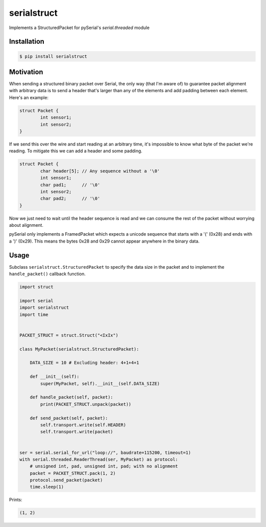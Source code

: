 ============
serialstruct
============

|build-status| |pypi|

Implements a StructuredPacket for pySerial's `serial.threaded` module

Installation
============
.. code-block:: bash

        $ pip install serialstruct


Motivation
==========
When sending a structured binary packet over Serial, the only way (that I'm aware
of) to guarantee packet alignment with arbitrary data is to send a header that's
larger than any of the elements and add padding between each element. Here's an
example:

.. code-block:: c

        struct Packet {
                int sensor1;
                int sensor2;
        }

If we send this over the wire and start reading at an arbitrary time, it's
impossible to know what byte of the packet we're reading. To mitigate this we can
add a header and some padding.

.. code-block:: c

        struct Packet {
                char header[5]; // Any sequence without a '\0'
                int sensor1;
                char pad1;      // '\0'
                int sensor2;
                char pad2;      // '\0'
        }

Now we just need to wait until the header sequence is read and we can consume the
rest of the packet without worrying about alignment.

pySerial only implements a FramedPacket which expects a unicode sequence that
starts with a '(' (0x28) and ends with a ')' (0x29). This means the bytes 0x28 and
0x29 cannot appear anywhere in the binary data.

Usage
=====
Subclass ``serialstruct.StructuredPacket`` to specify the data size in the packet
and to implement the ``handle_packet()`` callback function.

.. code-block:: python

        import struct

        import serial
        import serialstruct
        import time


        PACKET_STRUCT = struct.Struct("<IxIx")

        class MyPacket(serialstruct.StructuredPacket):

            DATA_SIZE = 10 # Excluding header: 4+1+4+1

            def __init__(self):
                super(MyPacket, self).__init__(self.DATA_SIZE)

            def handle_packet(self, packet):
                print(PACKET_STRUCT.unpack(packet))

            def send_packet(self, packet):
                self.transport.write(self.HEADER)
                self.transport.write(packet)


        ser = serial.serial_for_url("loop://", baudrate=115200, timeout=1)
        with serial.threaded.ReaderThread(ser, MyPacket) as protocol:
            # unsigned int, pad, unsigned int, pad; with no alignment
            packet = PACKET_STRUCT.pack(1, 2)
            protocol.send_packet(packet)
            time.sleep(1)

Prints:

.. code-block:: bash

        (1, 2)


.. |build-status| image:: https://travis-ci.org/eoswald/serialstruct.svg?branch=master

.. |pypi| image:: https://img.shields.io/pypi/v/serialstruct.svg?style=flat-square&label=latest%20stable%20version
    :target: https://pypi.python.org/pypi/serialstruct
    :alt: Latest version released on PyPi

